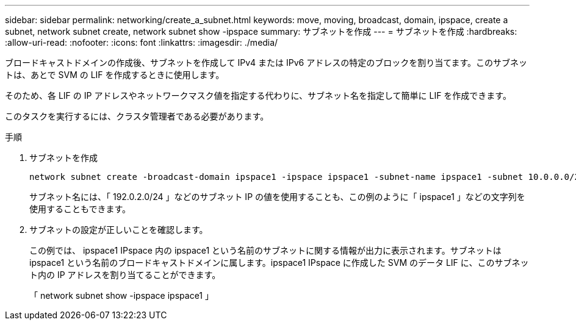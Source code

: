 ---
sidebar: sidebar 
permalink: networking/create_a_subnet.html 
keywords: move, moving, broadcast, domain, ipspace, create a subnet, network subnet create, network subnet show -ipspace 
summary: サブネットを作成 
---
= サブネットを作成
:hardbreaks:
:allow-uri-read: 
:nofooter: 
:icons: font
:linkattrs: 
:imagesdir: ./media/


[role="lead"]
ブロードキャストドメインの作成後、サブネットを作成して IPv4 または IPv6 アドレスの特定のブロックを割り当てます。このサブネットは、あとで SVM の LIF を作成するときに使用します。

そのため、各 LIF の IP アドレスやネットワークマスク値を指定する代わりに、サブネット名を指定して簡単に LIF を作成できます。

このタスクを実行するには、クラスタ管理者である必要があります。

.手順
. サブネットを作成
+
[listing]
----
network subnet create -broadcast-domain ipspace1 -ipspace ipspace1 -subnet-name ipspace1 -subnet 10.0.0.0/24 -gateway 10.0.0.1 -ip-ranges "10.0.0.128-10.0.0.130,10.0.0.132"
----
+
サブネット名には、「 192.0.2.0/24 」などのサブネット IP の値を使用することも、この例のように「 ipspace1 」などの文字列を使用することもできます。

. サブネットの設定が正しいことを確認します。
+
この例では、 ipspace1 IPspace 内の ipspace1 という名前のサブネットに関する情報が出力に表示されます。サブネットは ipspace1 という名前のブロードキャストドメインに属します。ipspace1 IPspace に作成した SVM のデータ LIF に、このサブネット内の IP アドレスを割り当てることができます。

+
「 network subnet show -ipspace ipspace1 」


